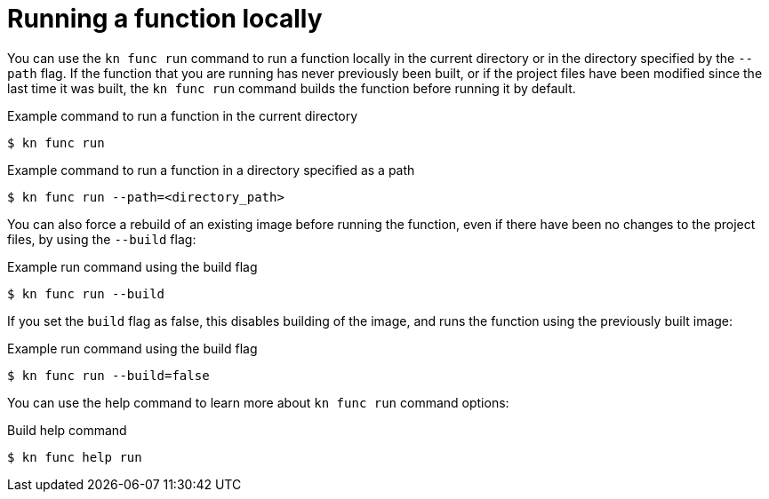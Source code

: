 // Module included in the following assemblies:
//
// * serverless/cli_tools/kn-func-ref.adoc
// * serverless/functions/serverless-functions-getting-started.adoc

:_mod-docs-content-type: REFERENCE
[id="serverless-kn-func-run_{context}"]
= Running a function locally

You can use the `kn func run` command to run a function locally in the current directory or in the directory specified by the `--path` flag. If the function that you are running has never previously been built, or if the project files have been modified since the last time it was built, the `kn func run` command builds the function before running it by default.

.Example command to run a function in the current directory
[source,terminal]
----
$ kn func run
----

.Example command to run a function in a directory specified as a path
[source,terminal]
----
$ kn func run --path=<directory_path>
----

You can also force a rebuild of an existing image before running the function, even if there have been no changes to the project files, by using the `--build` flag:

.Example run command using the build flag
[source,terminal]
----
$ kn func run --build
----

If you set the `build` flag as false, this disables building of the image, and runs the function using the previously built image:

.Example run command using the build flag
[source,terminal]
----
$ kn func run --build=false
----

You can use the help command to learn more about `kn func run` command options:

.Build help command
[source,terminal]
----
$ kn func help run
----